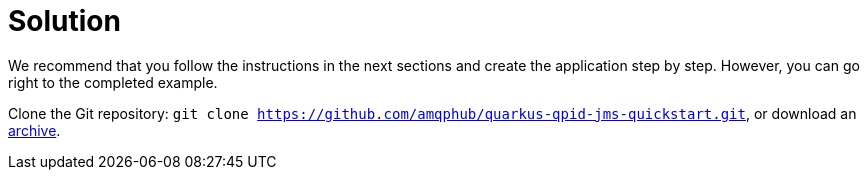 [id="solution_{context}"]
= Solution

We recommend that you follow the instructions in the next sections and create the application step by step.
However, you can go right to the completed example.

Clone the Git repository: `git clone https://github.com/amqphub/quarkus-qpid-jms-quickstart.git`,
or download an https://github.com/amqphub/quarkus-qpid-jms-quickstart/archive/master.zip[archive].